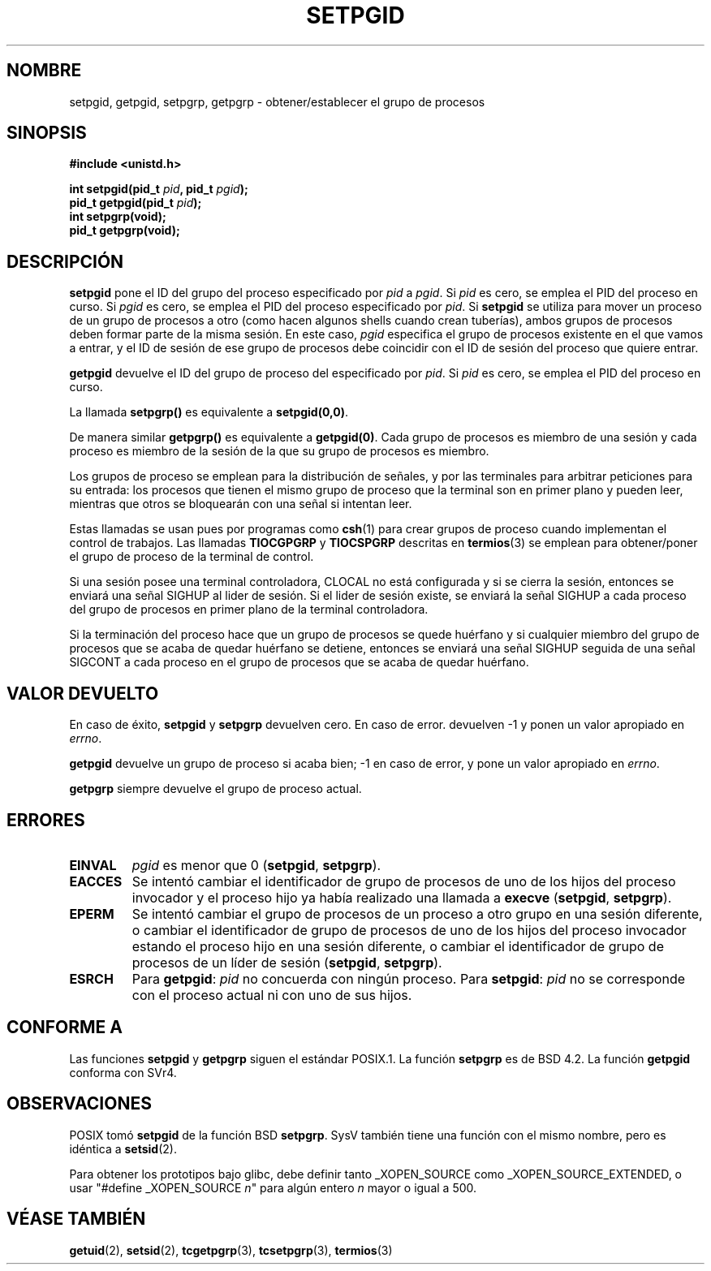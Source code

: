 .\" Copyright (c) 1983, 1991 Regents of the University of California.
.\" All rights reserved.
.\"
.\" Redistribution and use in source and binary forms, with or without
.\" modification, are permitted provided that the following conditions
.\" are met:
.\" 1. Redistributions of source code must retain the above copyright
.\"    notice, this list of conditions and the following disclaimer.
.\" 2. Redistributions in binary form must reproduce the above copyright
.\"    notice, this list of conditions and the following disclaimer in the
.\"    documentation and/or other materials provided with the distribution.
.\" 3. All advertising materials mentioning features or use of this software
.\"    must display the following acknowledgement:
.\"	This product includes software developed by the University of
.\"	California, Berkeley and its contributors.
.\" 4. Neither the name of the University nor the names of its contributors
.\"    may be used to endorse or promote products derived from this software
.\"    without specific prior written permission.
.\"
.\" THIS SOFTWARE IS PROVIDED BY THE REGENTS AND CONTRIBUTORS ``AS IS'' AND
.\" ANY EXPRESS OR IMPLIED WARRANTIES, INCLUDING, BUT NOT LIMITED TO, THE
.\" IMPLIED WARRANTIES OF MERCHANTABILITY AND FITNESS FOR A PARTICULAR PURPOSE
.\" ARE DISCLAIMED.  IN NO EVENT SHALL THE REGENTS OR CONTRIBUTORS BE LIABLE
.\" FOR ANY DIRECT, INDIRECT, INCIDENTAL, SPECIAL, EXEMPLARY, OR CONSEQUENTIAL
.\" DAMAGES (INCLUDING, BUT NOT LIMITED TO, PROCUREMENT OF SUBSTITUTE GOODS
.\" OR SERVICES; LOSS OF USE, DATA, OR PROFITS; OR BUSINESS INTERRUPTION)
.\" HOWEVER CAUSED AND ON ANY THEORY OF LIABILITY, WHETHER IN CONTRACT, STRICT
.\" LIABILITY, OR TORT (INCLUDING NEGLIGENCE OR OTHERWISE) ARISING IN ANY WAY
.\" OUT OF THE USE OF THIS SOFTWARE, EVEN IF ADVISED OF THE POSSIBILITY OF
.\" SUCH DAMAGE.
.\"
.\"     @(#)getpgrp.2	6.4 (Berkeley) 3/10/91
.\"
.\" Modified 1993-07-24 by Rik Faith <faith@cs.unc.edu>
.\" Modified 1995-04-15 by Michael Chastain <mec@shell.portal.com>:
.\"   Added 'getpgid'.
.\" Modified 1996-07-21 by Andries Brouwer <aeb@cwi.nl>
.\" Modified 1996-11-06 by Eric S. Raymond <esr@thyrsus.com>
.\" Modified 1999-09-02 by Michael Haardt <michael@moria.de>
.\" Modified 2002-01-18 by Michael Kerrisk <mtk16@ext.canterbury.ac.nz>
.\" Modified 2003-01-20 by Andries Brouwer <aeb@cwi.nl>
.\" Translated into Spanish Mon Jan 26 1998 by Gerardo Aburruzaga
.\" García <gerardo.aburruzaga@uca.es>
.\" Translation revised Mon Aug 17 1998 by Juan Piernas <piernas@ditec.um.es>
.\" Translation revised Sun Apr 16 2000 by Juan Piernas <piernas@ditec.um.es>
.\" Revisado por Miguel Pérez Ibars <mpi79470@alu.um.es> el 1-diciembre-2004
.\"
.TH SETPGID 2 "20 enero 2003" "Linux" "Manual del Programador de Linux"
.SH NOMBRE
setpgid, getpgid, setpgrp, getpgrp \- obtener/establecer el grupo de
procesos
.SH SINOPSIS
.B #include <unistd.h>
.sp
.BI "int setpgid(pid_t " pid ", pid_t " pgid );
.br
.BI "pid_t getpgid(pid_t " pid );
.br
.B int setpgrp(void);
.br
.B pid_t getpgrp(void);
.SH DESCRIPCIÓN
.B setpgid
pone el ID del grupo del proceso especificado por 
.I pid
a
.IR pgid .
Si
.I pid
es cero, se emplea el PID del proceso en curso. Si
.I pgid
es cero, se emplea el PID del proceso especificado por
.IR pid .
Si \fBsetpgid\fP se utiliza para mover un proceso de un grupo de procesos a
otro (como hacen algunos shells cuando crean tuberías), ambos grupos de
procesos deben formar parte de la misma sesión. En este caso, \fIpgid\fP
especifica el grupo de procesos existente en el que vamos a entrar, y
el ID de sesión de ese grupo de procesos debe coincidir con el ID de sesión
del proceso que quiere entrar.

.B getpgid
devuelve el ID del grupo de proceso del especificado por
.IR pid .
Si
.I pid
es cero, se emplea el PID del proceso en curso.

La llamada
.B setpgrp()
es equivalente a
.BR setpgid(0,0) .

De manera similar
.B getpgrp()
es equivalente a
.BR getpgid(0) .
Cada grupo de procesos es miembro de una sesión y cada proceso es miembro de
la sesión de la que su grupo de procesos es miembro.

Los grupos de proceso se emplean para la distribución de señales, y
por las terminales para arbitrar peticiones para su entrada: los
procesos que tienen el mismo grupo de proceso que la terminal son en
primer plano y pueden leer, mientras que otros se bloquearán con una
señal si intentan leer.

Estas llamadas se usan pues por programas como
.BR csh (1)
para crear grupos de proceso cuando implementan el control de trabajos.
Las llamadas
.B TIOCGPGRP
y
.B TIOCSPGRP
descritas en
.BR termios (3)
se emplean para obtener/poner el grupo de proceso de la terminal de control.

Si una sesión posee una terminal controladora, CLOCAL no está
configurada y si se cierra la sesión, entonces se enviará una señal SIGHUP al
lider de sesión. Si el lider de sesión existe, se enviará la señal SIGHUP a
cada proceso del grupo de procesos en primer plano de la terminal
controladora.

Si la terminación del proceso hace que un grupo de procesos se quede
huérfano y si cualquier miembro del grupo de procesos que se acaba de quedar
huérfano se detiene, entonces se enviará una señal SIGHUP seguida de
una señal SIGCONT a cada proceso en el grupo de procesos que se acaba de
quedar huérfano.

.SH "VALOR DEVUELTO"
En caso de éxito,
.BR setpgid " y " setpgrp
devuelven cero. En caso de error. devuelven \-1 y ponen un valor
apropiado en \fIerrno\fP.

.B getpgid
devuelve un grupo de proceso si acaba bien; \-1 en caso de error, y 
pone un valor apropiado en \fIerrno\fP.

.B getpgrp
siempre devuelve el grupo de proceso actual.
.SH ERRORES
.TP
.B EINVAL
.I pgid
es menor que 0
(\fBsetpgid\fP, \fBsetpgrp\fP).
.TP
.B EACCES
Se intentó cambiar el identificador de grupo de procesos
de uno de los hijos del proceso invocador y el proceso hijo
ya había realizado una llamada a \fBexecve\fP
(\fBsetpgid\fP, \fBsetpgrp\fP).
.TP
.B EPERM
Se intentó cambiar el grupo de procesos de un proceso
a otro grupo en una sesión diferente, o cambiar el identificador
de grupo de procesos de uno de los hijos del proceso invocador
estando el proceso hijo en una sesión diferente, o cambiar el
identificador de grupo de procesos de un líder de sesión
(\fBsetpgid\fP, \fBsetpgrp\fP).
.TP
.B ESRCH
Para
.BR getpgid :
.I pid
no concuerda con ningún proceso.
Para
.BR setpgid :
.I pid
no se corresponde con el proceso actual ni con uno de sus hijos.
.SH "CONFORME A"
Las funciones
.B setpgid
y
.B getpgrp
siguen el estándar POSIX.1.
La función
.B setpgrp
es de BSD 4.2.
La función
.B getpgid
conforma con SVr4.
.SH OBSERVACIONES
POSIX tomó
.B setpgid
de la función BSD
.BR setpgrp .
SysV también tiene una función con el mismo nombre, pero es idéntica a
.BR setsid (2).
.LP
Para obtener los prototipos bajo glibc, debe definir tanto _XOPEN_SOURCE como
_XOPEN_SOURCE_EXTENDED, o usar "#define _XOPEN_SOURCE \fIn\fP"
para algún entero \fIn\fP mayor o igual a 500.
.SH "VÉASE TAMBIÉN"
.BR getuid (2),
.BR setsid (2),
.BR tcgetpgrp (3),
.BR tcsetpgrp (3),
.BR termios (3)
